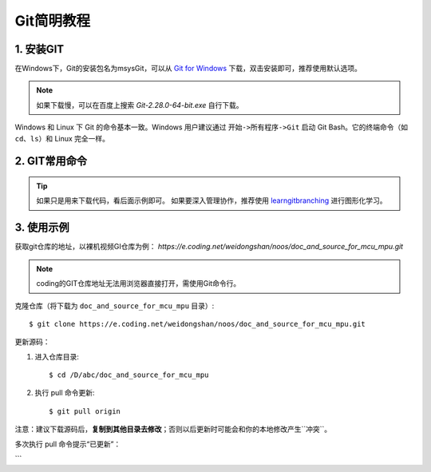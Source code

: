 Git简明教程
=====================

1. 安装GIT
----------

在Windows下，Git的安装包名为msysGit，可以从 `Git for Windows <https://gitforwindows.org>`_ 下载，双击安装即可，推荐使用默认选项。

.. note::

    如果下载慢，可以在百度上搜索 `Git-2.28.0-64-bit.exe` 自行下载。

Windows 和 Linux 下 Git 的命令基本一致。Windows 用户建议通过 ``开始->所有程序->Git`` 启动 Git Bash。它的终端命令（如 ``cd``、``ls``）和 Linux 完全一样。 

2. GIT常用命令
----------------

+-------------+------------------------------------------------------+---------------------------------------------------------------------+
| GIT命令     | 说明                                                 | 示例                                                                |
+=============+======================================================+=====================================================================+
| clone       | 克隆，从远程下载仓库                                 | git clone https://e.coding.net/weidongshan/01_all_series_quickstart.git |
+-------------+------------------------------------------------------+---------------------------------------------------------------------+
| pull        | 拉取，从远程更新仓库                                 | git pull origin                                                     |
+-------------+------------------------------------------------------+---------------------------------------------------------------------+
| log         | 查看本地仓库的记录                                   | git log   快捷键：f前翻、b后翻、q退出                               |
+-------------+------------------------------------------------------+---------------------------------------------------------------------+
| status      | 查看本地仓库状态，例如有无修改、是否已提交           | git status                                                          |
+-------------+------------------------------------------------------+---------------------------------------------------------------------+
| tag         | 查看标签，或是打标签                                 | git tag         # 查看标签                                           |
|             |                                                      | git tag v2      # 打标签                                            |
+-------------+------------------------------------------------------+---------------------------------------------------------------------+
| checkout    | 提取出某个版本                                       | 1. 使用 ``git log`` 查看版本号                                      |
|             |                                                      | 2. ``git checkout <版本号>`` 提取该版本                             |
|             |                                                      | 3. 如果要恢复最新代码：``git checkout master``                      |
+-------------+------------------------------------------------------+---------------------------------------------------------------------+

.. tip::

    如果只是用来下载代码，看后面示例即可。
    如果要深入管理协作，推荐使用 `learngitbranching <https://learngitbranching.js.org/?demo=&locale=zh_CN>`_ 进行图形化学习。

3. 使用示例
-----------

获取git仓库的地址，以裸机视频GI仓库为例：  
`https://e.coding.net/weidongshan/noos/doc_and_source_for_mcu_mpu.git`

.. note:: coding的GIT仓库地址无法用浏览器直接打开，需使用Git命令行。

克隆仓库（将下载为 ``doc_and_source_for_mcu_mpu`` 目录）::

    $ git clone https://e.coding.net/weidongshan/noos/doc_and_source_for_mcu_mpu.git

更新源码：

1. 进入仓库目录::

    $ cd /D/abc/doc_and_source_for_mcu_mpu

2. 执行 pull 命令更新::

    $ git pull origin

.. image:: http://photos.100ask.net/100ask/products/tools/Software/git/how_to_use_git/git_day1.png
   :alt: 第1天 先下载源码

.. image:: http://photos.100ask.net/100ask/products/tools/Software/git/how_to_use_git/git_day2.png
   :alt: 第2天 查看无更新

.. image:: http://photos.100ask.net/100ask/products/tools/Software/git/how_to_use_git/git_day3.png
   :alt: 第3天 查看有更新

注意：建议下载源码后，**复制到其他目录去修改**；否则以后更新时可能会和你的本地修改产生``冲突``。

多次执行 pull 命令提示“已更新”：

.. image:: http://photos.100ask.net/100ask/products/tools/Software/git/how_to_use_git/git_day3_1.png
   :alt: 多次执行提示“已更新”
```